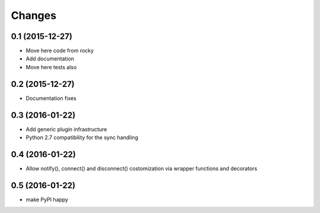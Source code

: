 .. -*- coding: utf-8 -*-

Changes
-------

0.1 (2015-12-27)
~~~~~~~~~~~~~~~~

- Move here code from rocky
- Add documentation
- Move here tests also

0.2 (2015-12-27)
~~~~~~~~~~~~~~~~

- Documentation fixes

0.3 (2016-01-22)
~~~~~~~~~~~~~~~~

- Add generic plugin infrastructure
- Python 2.7 compatibility for the sync handling

0.4 (2016-01-22)
~~~~~~~~~~~~~~~~

- Allow notify(), connect() and disconnect() costomization via wrapper
  functions and decorators

0.5 (2016-01-22)
~~~~~~~~~~~~~~~~

- make PyPI happy

